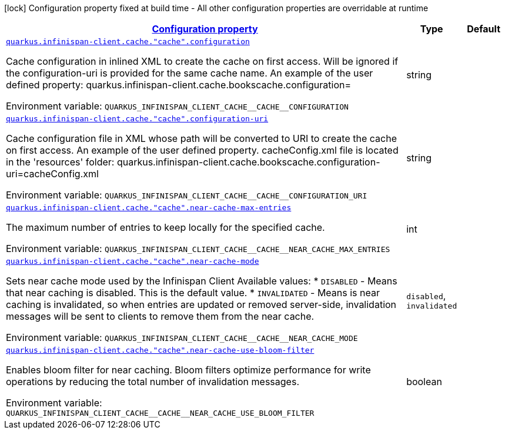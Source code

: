 
:summaryTableId: quarkus-infinispan-client-config-group-infinispan-client-runtime-config-remote-cache-config
[.configuration-legend]
icon:lock[title=Fixed at build time] Configuration property fixed at build time - All other configuration properties are overridable at runtime
[.configuration-reference, cols="80,.^10,.^10"]
|===

h|[[quarkus-infinispan-client-config-group-infinispan-client-runtime-config-remote-cache-config_configuration]]link:#quarkus-infinispan-client-config-group-infinispan-client-runtime-config-remote-cache-config_configuration[Configuration property]

h|Type
h|Default

a| [[quarkus-infinispan-client-config-group-infinispan-client-runtime-config-remote-cache-config_quarkus.infinispan-client.cache.-cache-.configuration]]`link:#quarkus-infinispan-client-config-group-infinispan-client-runtime-config-remote-cache-config_quarkus.infinispan-client.cache.-cache-.configuration[quarkus.infinispan-client.cache."cache".configuration]`

[.description]
--
Cache configuration in inlined XML to create the cache on first access. Will be ignored if the configuration-uri is provided for the same cache name. An example of the user defined property: quarkus.infinispan-client.cache.bookscache.configuration=

Environment variable: `+++QUARKUS_INFINISPAN_CLIENT_CACHE__CACHE__CONFIGURATION+++`
--|string 
|


a| [[quarkus-infinispan-client-config-group-infinispan-client-runtime-config-remote-cache-config_quarkus.infinispan-client.cache.-cache-.configuration-uri]]`link:#quarkus-infinispan-client-config-group-infinispan-client-runtime-config-remote-cache-config_quarkus.infinispan-client.cache.-cache-.configuration-uri[quarkus.infinispan-client.cache."cache".configuration-uri]`

[.description]
--
Cache configuration file in XML whose path will be converted to URI to create the cache on first access. An example of the user defined property. cacheConfig.xml file is located in the 'resources' folder: quarkus.infinispan-client.cache.bookscache.configuration-uri=cacheConfig.xml

Environment variable: `+++QUARKUS_INFINISPAN_CLIENT_CACHE__CACHE__CONFIGURATION_URI+++`
--|string 
|


a| [[quarkus-infinispan-client-config-group-infinispan-client-runtime-config-remote-cache-config_quarkus.infinispan-client.cache.-cache-.near-cache-max-entries]]`link:#quarkus-infinispan-client-config-group-infinispan-client-runtime-config-remote-cache-config_quarkus.infinispan-client.cache.-cache-.near-cache-max-entries[quarkus.infinispan-client.cache."cache".near-cache-max-entries]`

[.description]
--
The maximum number of entries to keep locally for the specified cache.

Environment variable: `+++QUARKUS_INFINISPAN_CLIENT_CACHE__CACHE__NEAR_CACHE_MAX_ENTRIES+++`
--|int 
|


a| [[quarkus-infinispan-client-config-group-infinispan-client-runtime-config-remote-cache-config_quarkus.infinispan-client.cache.-cache-.near-cache-mode]]`link:#quarkus-infinispan-client-config-group-infinispan-client-runtime-config-remote-cache-config_quarkus.infinispan-client.cache.-cache-.near-cache-mode[quarkus.infinispan-client.cache."cache".near-cache-mode]`

[.description]
--
Sets near cache mode used by the Infinispan Client Available values: ++*++ `DISABLED` - Means that near caching is disabled. This is the default value. ++*++ `INVALIDATED` - Means is near caching is invalidated, so when entries are updated or removed server-side, invalidation messages will be sent to clients to remove them from the near cache.

Environment variable: `+++QUARKUS_INFINISPAN_CLIENT_CACHE__CACHE__NEAR_CACHE_MODE+++`
-- a|
`disabled`, `invalidated` 
|


a| [[quarkus-infinispan-client-config-group-infinispan-client-runtime-config-remote-cache-config_quarkus.infinispan-client.cache.-cache-.near-cache-use-bloom-filter]]`link:#quarkus-infinispan-client-config-group-infinispan-client-runtime-config-remote-cache-config_quarkus.infinispan-client.cache.-cache-.near-cache-use-bloom-filter[quarkus.infinispan-client.cache."cache".near-cache-use-bloom-filter]`

[.description]
--
Enables bloom filter for near caching. Bloom filters optimize performance for write operations by reducing the total number of invalidation messages.

Environment variable: `+++QUARKUS_INFINISPAN_CLIENT_CACHE__CACHE__NEAR_CACHE_USE_BLOOM_FILTER+++`
--|boolean 
|

|===